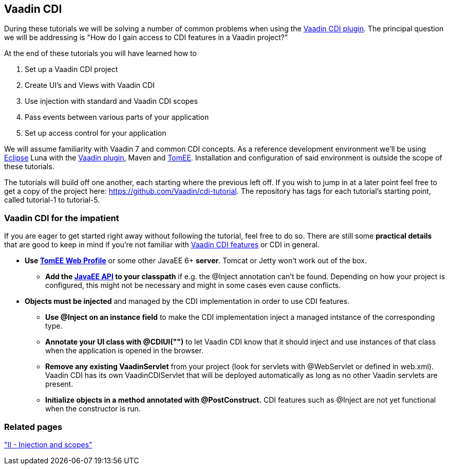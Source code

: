 [[vaadin-cdi]]
Vaadin CDI
----------

During these tutorials we will be solving a number of common problems
when using the https://vaadin.com/directory/component/vaadin-cdi[Vaadin CDI plugin].
The principal question we will be addressing is "How do I gain access to
CDI features in a Vaadin project?"

At the end of these tutorials you will have learned how to

1.  Set up a Vaadin CDI project +
2.  Create UI's and Views with Vaadin CDI +
3.  Use injection with standard and Vaadin CDI scopes +
4.  Pass events between various parts of your application +
5.  Set up access control for your application

We will assume familiarity with Vaadin 7 and common CDI concepts. As a
reference development environment we'll be using
http://www.eclipse.org/downloads/[Eclipse] Luna with the
http://marketplace.eclipse.org/content/vaadin-plugin-eclipse[Vaadin
plugin], Maven and http://tomee.apache.org/apache-tomee.html[TomEE].
Installation and configuration of said environment is outside the scope
of these tutorials.

The tutorials will build off one another, each starting where the
previous left off. If you wish to jump in at a later point feel free to
get a copy of the project here: https://github.com/Vaadin/cdi-tutorial.
The repository has tags for each tutorial's starting point, called
tutorial-1 to tutorial-5.

[[vaadin-cdi-for-the-impatient]]
Vaadin CDI for the impatient
~~~~~~~~~~~~~~~~~~~~~~~~~~~~

If you are eager to get started right away without following the
tutorial, feel free to do so. There are still some *practical details*
that are good to keep in mind if you're not familiar with
https://vaadin.com/directory/component/vaadin-cdi[Vaadin CDI features] or CDI in
general.

* *Use http://tomee.apache.org/downloads.html[TomEE Web Profile]* or
some other JavaEE 6+ *server*. Tomcat or Jetty won't work out of the
box.
** *Add the http://mvnrepository.com/artifact/javax/javaee-api[JavaEE
API] to your classpath* if e.g. the @Inject annotation can't be
found. Depending on how your project is configured, this might not be
necessary and might in some cases even cause conflicts. +
* *Objects must be injected* and managed by the CDI implementation in
order to use CDI features.
** *Use @Inject on an instance field* to make the CDI implementation
inject a managed intstance of the corresponding type.
** *Annotate your UI class with @CDIUI("")* to let Vaadin CDI know that
it should inject and use instances of that class when the application is
opened in the browser.
** *Remove any existing VaadinServlet* from your project (look for
servlets with @WebServlet or defined in web.xml). Vaadin CDI has its own
VaadinCDIServlet that will be deployed automatically as long as no other
Vaadin servlets are present.
** *Initialize objects in a method annotated with @PostConstruct.* CDI
features such as @Inject are not yet functional when the constructor is
run.

[[related-pages]]
Related pages
~~~~~~~~~~~~~

<<IIInjectionAndScopes#ii-injection-and-scopes,"II - Injection and scopes">>
